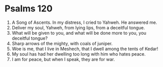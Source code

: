 ﻿
* Psalms 120
1. A Song of Ascents. In my distress, I cried to Yahweh. He answered me. 
2. Deliver my soul, Yahweh, from lying lips, from a deceitful tongue. 
3. What will be given to you, and what will be done more to you, you deceitful tongue? 
4. Sharp arrows of the mighty, with coals of juniper. 
5. Woe is me, that I live in Meshech, that I dwell among the tents of Kedar! 
6. My soul has had her dwelling too long with him who hates peace. 
7. I am for peace, but when I speak, they are for war. 
